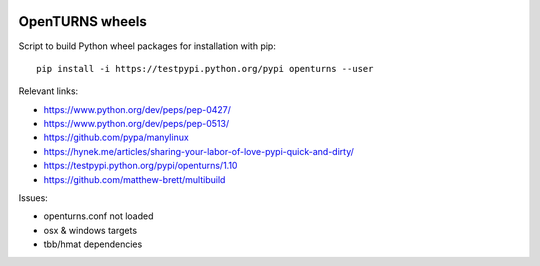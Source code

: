 .. image:: https://travis-ci.org/openturns/build-wheel.svg?branch=master
    :target: https://travis-ci.org/openturns/build-wheel

================
OpenTURNS wheels
================

Script to build Python wheel packages for installation with pip::

    pip install -i https://testpypi.python.org/pypi openturns --user

Relevant links:

- https://www.python.org/dev/peps/pep-0427/
- https://www.python.org/dev/peps/pep-0513/
- https://github.com/pypa/manylinux
- https://hynek.me/articles/sharing-your-labor-of-love-pypi-quick-and-dirty/
- https://testpypi.python.org/pypi/openturns/1.10
- https://github.com/matthew-brett/multibuild

Issues:

- openturns.conf not loaded
- osx & windows targets
- tbb/hmat dependencies
